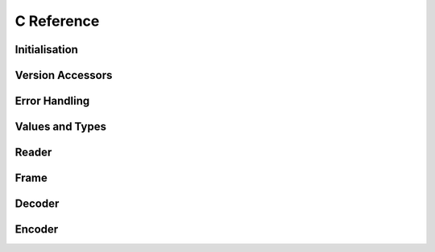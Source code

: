 .. index:: Reference; C API
   :name: c-reference

C Reference
===========

Initialisation
--------------

.. doxygengroup:: Initialisation
   :content-only:


Version Accessors
-----------------

.. doxygengroup:: Version Accessors
   :content-only:


Error Handling
--------------

.. doxygengroup:: Error Handling
   :content-only:


Values and Types
----------------

.. doxygengroup:: Values and
   :content-only:


Reader
------

.. doxygengroup:: Reader
   :content-only:


Frame
-----

.. doxygengroup:: Frame
   :content-only:


Decoder
-------

.. doxygengroup:: Decoder
   :content-only:


Encoder
-------

.. doxygengroup:: Encoder
   :content-only:
